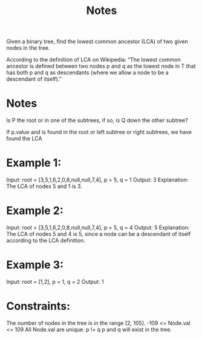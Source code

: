 #+TITLE: Notes

Given a binary tree, find the lowest common ancestor (LCA) of two given nodes in the tree.

According to the definition of LCA on Wikipedia: “The lowest common ancestor is defined between two nodes p and q as the lowest node in T that has both p and q as descendants (where we allow a node to be a descendant of itself).”

* Notes
Is P the root or in one of the subtrees, if so, is Q down the other subtree?

If p.value and is found in the root or left subtree or right subtrees, we have found the LCA

* Example 1:

Input: root = [3,5,1,6,2,0,8,null,null,7,4], p = 5, q = 1
Output: 3
Explanation: The LCA of nodes 5 and 1 is 3.

* Example 2:

Input: root = [3,5,1,6,2,0,8,null,null,7,4], p = 5, q = 4
Output: 5
Explanation: The LCA of nodes 5 and 4 is 5, since a node can be a descendant of itself according to the LCA definition.

* Example 3:

Input: root = [1,2], p = 1, q = 2
Output: 1

* Constraints:

    The number of nodes in the tree is in the range [2, 105].
    -109 <= Node.val <= 109
    All Node.val are unique.
    p != q
    p and q will exist in the tree.
